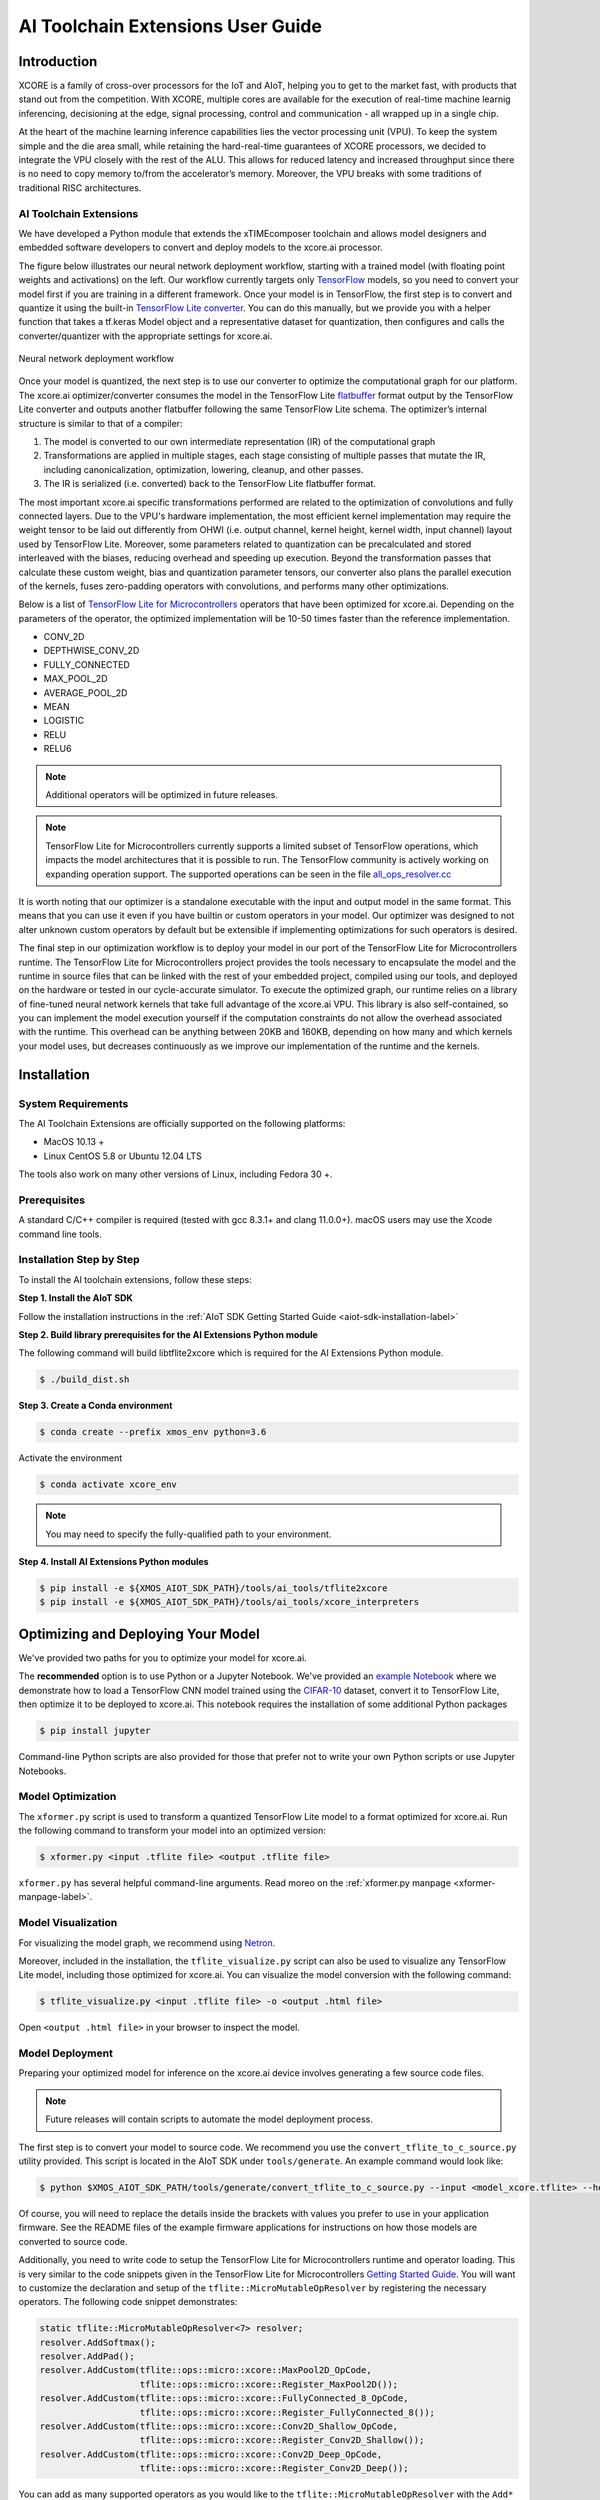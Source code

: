 ##################################
AI Toolchain Extensions User Guide
##################################

************
Introduction
************

XCORE is a family of cross-over processors for the IoT and AIoT, helping you to get to the market fast, with products that stand out from the competition.  With XCORE, multiple cores are available for the execution of real-time machine learnig inferencing, decisioning at the edge, signal processing, control and communication - all wrapped up in a single chip.

At the heart of the machine learning inference capabilities lies the vector processing unit (VPU). To keep the system simple and the die area small, while retaining the hard-real-time guarantees of XCORE processors, we decided to integrate the VPU closely with the rest of the ALU. This allows for reduced latency and increased throughput since there is no need to copy memory to/from the accelerator’s memory. Moreover, the VPU breaks with some traditions of traditional RISC architectures.

AI Toolchain Extensions
=======================

We have developed a Python module that extends the xTIMEcomposer toolchain and allows model designers and embedded software developers to convert and deploy models to the xcore.ai processor.

The figure below illustrates our neural network deployment workflow, starting with a trained model (with floating point weights and activations) on the left. Our workflow currently targets only `TensorFlow <https://www.tensorflow.org/>`_ models, so you need to convert your model first if you are training in a different framework. Once your model is in TensorFlow, the first step is to convert and quantize it using the built-in `TensorFlow Lite converter <https://www.tensorflow.org/lite/microcontrollers/build_convert>`_. You can do this manually, but we provide you with a helper function that takes a tf.keras Model object and a representative dataset for quantization, then configures and calls the converter/quantizer with the appropriate settings for xcore.ai.

.. figure:: model_deployment_workflow.png
    :width: 1024px
    :align: center
    :height: 445px
    :figclass: align-center

    Neural network deployment workflow

Once your model is quantized, the next step is to use our converter to optimize the computational graph for our platform. The xcore.ai optimizer/converter consumes the model in the TensorFlow Lite `flatbuffer <https://google.github.io/flatbuffers/>`_ format output by the TensorFlow Lite converter and outputs another flatbuffer following the same TensorFlow Lite schema. The optimizer’s internal structure is similar to that of a compiler: 

1. The model is converted to our own intermediate representation (IR) of the computational graph
2. Transformations are applied in multiple stages, each stage consisting of multiple passes that mutate the IR, including canonicalization, optimization, lowering, cleanup, and other passes.
3. The IR is serialized (i.e. converted) back to the TensorFlow Lite flatbuffer format.

The most important xcore.ai specific transformations performed are related to the optimization of convolutions and fully connected layers. Due to the VPU's hardware implementation, the most efficient kernel implementation may require the weight tensor to be laid out differently from OHWI (i.e. output channel, kernel height, kernel width, input channel) layout used by TensorFlow Lite. Moreover, some parameters related to quantization can be precalculated and stored interleaved with the biases, reducing overhead and speeding up execution. Beyond the transformation passes that calculate these custom weight, bias and quantization parameter tensors, our converter also plans the parallel execution of the kernels, fuses zero-padding operators with convolutions, and performs many other optimizations.

Below is a list of `TensorFlow Lite for Microcontrollers <https://www.tensorflow.org/lite/microcontrollers>`_ operators that have been optimized for xcore.ai.  Depending on the parameters of the operator, the optimized implementation will be 10-50 times faster than the reference implementation.

- CONV_2D
- DEPTHWISE_CONV_2D
- FULLY_CONNECTED
- MAX_POOL_2D
- AVERAGE_POOL_2D
- MEAN
- LOGISTIC
- RELU
- RELU6

.. note:: Additional operators will be optimized in future releases.

.. note:: TensorFlow Lite for Microcontrollers currently supports a limited subset of TensorFlow operations, which impacts the model architectures that it is possible to run. The TensorFlow community is actively working on expanding operation support.  The supported operations can be seen in the file `all_ops_resolver.cc <https://github.com/tensorflow/tensorflow/blob/master/tensorflow/lite/micro/all_ops_resolver.cc>`_

It is worth noting that our optimizer is a standalone executable with the input and output model in the same format. This means that you can use it even if you have builtin or custom operators in your model. Our optimizer was designed to not alter unknown custom operators by default but be extensible if implementing optimizations for such operators is desired.

The final step in our optimization workflow is to deploy your model in our port of the TensorFlow Lite for Microcontrollers runtime. The TensorFlow Lite for Microcontrollers project provides the tools necessary to encapsulate the model and the runtime in source files that can be linked with the rest of your embedded project, compiled using our tools, and deployed on the hardware or tested in our cycle-accurate simulator. To execute the optimized graph, our runtime relies on a library of fine-tuned neural network kernels that take full advantage of the xcore.ai VPU. This library is also self-contained, so you can implement the model execution yourself if the computation constraints do not allow the overhead associated with the runtime. This overhead can be anything between 20KB and 160KB, depending on how many and which kernels your model uses, but decreases continuously as we improve our implementation of the runtime and the kernels.

************
Installation
************

System Requirements
===================

The AI Toolchain Extensions are officially supported on the following platforms:

- MacOS 10.13 +
- Linux CentOS 5.8 or Ubuntu 12.04 LTS

The tools also work on many other versions of Linux, including Fedora 30 +.

Prerequisites
=============

A standard C/C++ compiler is required (tested with gcc 8.3.1+ and clang 11.0.0+).  macOS users may use the Xcode command line tools.

Installation Step by Step
=========================

To install the AI toolchain extensions, follow these steps:

**Step 1. Install the AIoT SDK**

Follow the installation instructions in the :ref:`AIoT SDK Getting Started Guide <aiot-sdk-installation-label>`

**Step 2. Build library prerequisites for the AI Extensions Python module**

The following command will build libtflite2xcore which is required for the AI Extensions Python module.

.. code-block:: console

    $ ./build_dist.sh

**Step 3. Create a Conda environment**

.. code-block:: console

    $ conda create --prefix xmos_env python=3.6

Activate the environment

.. code-block:: console

    $ conda activate xcore_env

.. note:: You may need to specify the fully-qualified path to your environment.

**Step 4. Install AI Extensions Python modules**

.. code-block:: console

    $ pip install -e ${XMOS_AIOT_SDK_PATH}/tools/ai_tools/tflite2xcore
    $ pip install -e ${XMOS_AIOT_SDK_PATH}/tools/ai_tools/xcore_interpreters

***********************************
Optimizing and Deploying Your Model
***********************************

We've provided two paths for you to optimize your model for xcore.ai.

The **recommended** option is to use Python or a Jupyter Notebook.  We've provided an `example Notebook <https://github.com/xmos/aiot_sdk/tree/develop/examples/bare-metal/cifar10/train/training_and_converting.ipynb>`_ where we demonstrate how to load a TensorFlow CNN model trained using the `CIFAR-10 <https://www.cs.toronto.edu/~kriz/cifar.html>`_ dataset, convert it to TensorFlow Lite, then optimize it to be deployed to xcore.ai.  This notebook requires the installation of some additional Python packages

.. code-block:: console

    $ pip install jupyter

Command-line Python scripts are also provided for those that prefer not to write your own Python scripts or use Jupyter Notebooks.

Model Optimization
==================

The ``xformer.py`` script is used to transform a quantized TensorFlow Lite model to a format optimized for xcore.ai. Run the following command to transform your model into an optimized version:

.. code-block:: console

    $ xformer.py <input .tflite file> <output .tflite file>

``xformer.py`` has several helpful command-line arguments. Read moreo on the :ref:`xformer.py manpage <xformer-manpage-label>`.

.. _Model_Visualization:

Model Visualization
===================

For visualizing the model graph, we recommend using `Netron <https://lutzroeder.github.io/netron/>`_.

Moreover, included in the installation, the ``tflite_visualize.py`` script can also be used to visualize any TensorFlow Lite model, including those optimized for xcore.ai. You can visualize the model conversion with the following command:

.. code-block:: console

    $ tflite_visualize.py <input .tflite file> -o <output .html file>

Open ``<output .html file>`` in your browser to inspect the model.


Model Deployment
================

Preparing your optimized model for inference on the xcore.ai device involves generating a few source code files.

.. note:: Future releases will contain scripts to automate the model deployment process.

The first step is to convert your model to source code.  We recommend you use the ``convert_tflite_to_c_source.py`` utility provided.  This script is located in the AIoT SDK under ``tools/generate``.  An example command would look like:

.. code-block:: console

    $ python $XMOS_AIOT_SDK_PATH/tools/generate/convert_tflite_to_c_source.py --input <model_xcore.tflite> --header <model.h> --source <model.c> --variable-name <model> --include-guard <MODEL_H_>

Of course, you will need to replace the details inside the brackets with values you prefer to use in your application firmware.  See the README files of the example firmware applications for instructions on how those models are converted to source code.

Additionally, you need to write code to setup the TensorFlow Lite for Microcontrollers runtime and operator loading.  This is very similar to the code snippets given in the TensorFlow Lite for Microcontrollers `Getting Started Guide <https://www.tensorflow.org/lite/microcontrollers/get_started>`_.  You will want to customize the declaration and setup of the ``tflite::MicroMutableOpResolver`` by registering the necessary operators.  The following code snippet demonstrates:

.. code-block:: cpp

    static tflite::MicroMutableOpResolver<7> resolver;
    resolver.AddSoftmax();
    resolver.AddPad();
    resolver.AddCustom(tflite::ops::micro::xcore::MaxPool2D_OpCode,
                       tflite::ops::micro::xcore::Register_MaxPool2D());
    resolver.AddCustom(tflite::ops::micro::xcore::FullyConnected_8_OpCode,
                       tflite::ops::micro::xcore::Register_FullyConnected_8());
    resolver.AddCustom(tflite::ops::micro::xcore::Conv2D_Shallow_OpCode,
                       tflite::ops::micro::xcore::Register_Conv2D_Shallow());
    resolver.AddCustom(tflite::ops::micro::xcore::Conv2D_Deep_OpCode,
                       tflite::ops::micro::xcore::Register_Conv2D_Deep());

You can add as many supported operators as you would like to the ``tflite::MicroMutableOpResolver`` with the ``Add*`` or ``AddCustom`` methods.  However, adding unused operators adds code to the compiled firmware.  We recommend you add only the operators used in your model.  You can determine the used operators by looking at the **Operator Codes** section of the output from ``tflite_visualize.py``.  See Model_Visualization_ for instructions on how to generate the model visualization.

The supported ``Add*`` methods for builtin operators can be seen in the file `all_ops_resolver.cc <https://github.com/tensorflow/tensorflow/blob/master/tensorflow/lite/micro/all_ops_resolver.cc>`_

The code snippet below demostrates examples for calls to ``AddCustom`` for the xcore.ai custom operators.  The ``Add*`` methods can be called in any order.  The operators do not need to be added in the order they appear in the model. 

.. code-block:: cpp

    resolver.AddCustom(tflite::ops::micro::xcore::MaxPool2D_OpCode,
                       tflite::ops::micro::xcore::Register_MaxPool2D());
    resolver.AddCustom(tflite::ops::micro::xcore::AvgPool2D_OpCode,
                       tflite::ops::micro::xcore::Register_AvgPool2D());
    resolver.AddCustom(tflite::ops::micro::xcore::AvgPool2D_Global_OpCode,
                       tflite::ops::micro::xcore::Register_AvgPool2D_Global());
    resolver.AddCustom(tflite::ops::micro::xcore::FullyConnected_8_OpCode,
                       tflite::ops::micro::xcore::Register_FullyConnected_8());
    resolver.AddCustom(tflite::ops::micro::xcore::Conv2D_Shallow_OpCode,
                       tflite::ops::micro::xcore::Register_Conv2D_Shallow());
    resolver.AddCustom(tflite::ops::micro::xcore::Conv2D_Deep_OpCode,
                       tflite::ops::micro::xcore::Register_Conv2D_Deep());
    resolver.AddCustom(tflite::ops::micro::xcore::Conv2D_1x1_OpCode,
                       tflite::ops::micro::xcore::Register_Conv2D_1x1());
    resolver.AddCustom(tflite::ops::micro::xcore::Conv2D_Depthwise_OpCode,
                       tflite::ops::micro::xcore::Register_Conv2D_Depthwise());
    resolver.AddCustom(tflite::ops::micro::xcore::Lookup_8_OpCode,
                       tflite::ops::micro::xcore::Register_Lookup_8());

The ``examples/bare-metal/cifar10`` example is a great place to look at how to deploy a model.  Of course, your application code will vary, but your code for integrating the TensorFlow Lite Micro runtime will be very similar the code in this example located in the ``examples/bare-metal/cifar10/inference_engine/src/`` folder.
